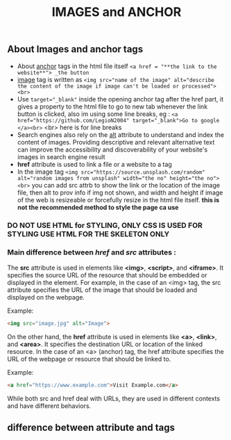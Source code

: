 #+title: IMAGES and ANCHOR

** About Images and anchor tags
 - About _anchor_ tags in the html file itself ~<a href = "**the link to the website**"> _the button~
 - _image_ tag is written as ~<img src="name of the image" alt="describe the content of the image if image can't be loaded or processed"><br>~
 - Use ~target="_blank"~ inside the opening anchor tag after the href part, it gives a property to the html file to go to new tab whenever the link button is clicked, also im using some line breaks, eg : ~<a href="https://github.com/LegioN2004" target="_blank">Go to google </a><br>~ <br> here is for line breaks
 - Search engines also rely on the _alt_ attribute to understand and index the content of images. Providing descriptive and relevant alternative text can improve the accessibility and discoverability of your website's images in search engine result
 - *href* attribute is used to link a file or a website to a tag
 - In the image tag ~<img src="https://source.unsplash.com/random" alt="random images from unsplash" width="the no" height="the no"><br>~ you can add src attrb to show the link or the location of the image file, then alt to prov info if img not shown, and width and height if image of the web is resizeable or forcefully resize in the html file itself. *this is not the recommended method to style the page ca use*
*** DO NOT USE HTML for STYLING, ONLY CSS IS USED FOR STYLING USE HTML FOR THE SKELETON ONLY

*** Main difference between /href/ and /src/ attributes :
The *src* attribute is used in elements like *<img>*, *<script>*, and *<iframe>*. It specifies the source URL of the resource that should be embedded or displayed in the element. For example, in the case of an <img> tag, the src attribute specifies the URL of the image that should be loaded and displayed on the webpage.

Example:
#+begin_src html
<img src="image.jpg" alt="Image">
#+end_src


On the other hand, the *href* attribute is used in elements like *<a>*, *<link>*, and *<area>*. It specifies the destination URL or location of the linked resource. In the case of an <a> (anchor) tag, the href attribute specifies the URL of the webpage or resource that should be linked to.

Example:
#+begin_src html
<a href="https://www.example.com">Visit Example.com</a>
#+end_src

While both src and href deal with URLs, they are used in different contexts and have different behaviors.

** difference between attribute and tags
